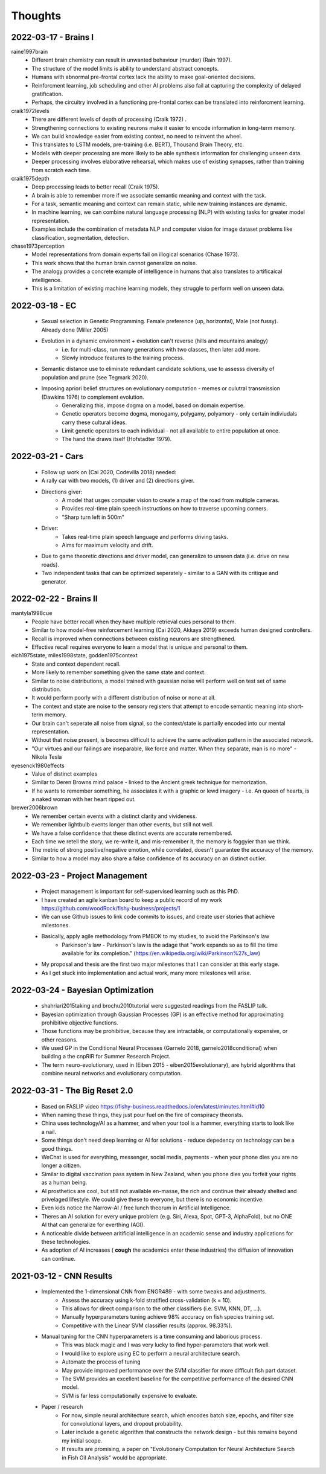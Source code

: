 Thoughts
========

2022-03-17 - Brains I 
---------------------

raine1997brain
    * Different brain chemistry can result in unwanted behaviour (murder) (Rain 1997).
    * The structure of the model limits is ability to understand abstract concepts. 
    * Humans with abnormal pre-frontal cortex lack the ability to make goal-oriented decisions. 
    * Reinforcment learning, job scheduling and other AI problems also fail at capturing the complexity of delayed gratification.
    * Perhaps, the circuitry involved in a functioning pre-frontal cortex can be translated into reinforcment learning. 

craik1972levels 
    * There are different levels of depth of processing (Craik 1972) .
    * Strengthening connections to existing neurons make it easier to encode information in long-term memory. 
    * We can build knowledge easier from existing context, no need to reinvent the wheel. 
    * This translates to LSTM models, pre-training (i.e. BERT), Thousand Brain Theory, etc. 
    * Models with deeper processing are more likely to be able synthesis information for challenging unseen data. 
    * Deeper processing involves elaborative rehearsal, which makes use of existing synapses, rather than training from scratch each time. 

craik1975depth
    * Deep processing leads to better recall (Craik 1975). 
    * A brain is able to remember more if we associate semantic meaning and context with the task. 
    * For a task, semantic meaning and context can remain static, while new training instances are dynamic. 
    * In machine learning, we can combine natural language processing (NLP) with existing tasks for greater model representation.
    * Examples include the combination of metadata NLP and computer vision for image dataset problems like classification, segmentation, detection. 

chase1973perception
    * Model representations from domain experts fail on illogical scenarios (Chase 1973). 
    * This work shows that the human brain cannot generalize on noise.
    * The analogy provides a concrete example of intelligence in humans that also translates to artificaical intelligence. 
    * This is a limitation of existing machine learning models, they struggle to perform well on unseen data. 

2022-03-18 - EC 
---------------
    * Sexual selection in Genetic Programming. Female preference (up, horizontal), Male (not fussy). Already done (Miller 2005)
    * Evolution in a dynamic environment + evolution can't reverse (hills and mountains analogy)
        * i.e. for multi-class, run many generations with two classes, then later add more. 
        * Slowly introduce features to the training process. 
    * Semantic distance use to eliminate redundant candidate solutions, use to assesss diversity of population and prune (see Tegmark 2020).
    * Imposing apriori belief structures on evolutionary computation - memes or culutral transmission (Dawkins 1976) to complement evolution.
        * Generalizing this, impose dogma on a model, based on domain expertise. 
        * Genetic operators become dogma, monogamy, polygamy, polyamory - only certain indiviudals carry these cultural ideas. 
        * Limit genetic operators to each individual - not all available to entire population at once. 
        * The hand the draws itself (Hofstadter 1979).

2022-03-21 - Cars 
-----------------
    * Follow up work on (Cai 2020, Codevilla 2018) needed: 
    * A rally car with two models, (1) driver and (2) directions giver.
    * Directions giver: 
        * A model that usges computer vision to create a map of the road from multiple cameras. 
        * Provides real-time plain speech instructions on how to traverse upcoming corners. 
        * "Sharp turn left in 500m"
    * Driver: 
        * Takes real-time plain speech language and performs driving tasks. 
        * Aims for maximum velocity and drift. 
    * Due to game theoretic directions and driver model, can generalize to unseen data (i.e. drive on new roads). 
    * Two independent tasks that can be optimized seperately - similar to a GAN with its critique and generator. 

2022-02-22 - Brains II 
----------------------

mantyla1998cue
    * People have better recall when they have multiple retrieval cues personal to them. 
    * Similar to how model-free reinforcement learning (Cai 2020, Akkaya 2019) exceeds human designed controllers. 
    * Recall is improved when connections between existing neurons are strengthened. 
    * Effective recall requires everyone to learn a model that is unique and personal to them. 

eich1975state, miles1998state, godden1975context
    * State and context dependent recall.
    * More likely to remember something given the same state and context. 
    * Similar to noise distributions, a model trained with gaussian noise will perform well on test set of same distribution. 
    * It would perform poorly with a different distribution of noise or none at all. 
    * The context and state are noise to the sensory registers that attempt to encode semantic meaning into short-term memory. 
    * Our brain can't seperate all noise from signal, so the context/state is partially encoded into our mental representation. 
    * Without that noise present, is becomes difficult to achieve the same activation pattern in the associated network. 
    * "Our virtues and our failings are inseparable, like force and matter. When they separate, man is no more" - Nikola Tesla

eyesenck1980effects
    * Value of distinct examples 
    * Similar to Deren Browns mind palace - linked to the Ancient greek technique for memorization. 
    * If he wants to remember something, he associates it with a graphic or lewd imagery - i.e. An queen of hearts, is a naked woman with her heart ripped out. 

brewer2006brown
    * We remember certain events with a distinct clarity and vivideness. 
    * We remember lightbulb events longer than other events, but still not well. 
    * We have a false confidence that these distinct events are accurate remembered. 
    * Each time we retell the story, we re-write it, and mis-remember it, the memory is foggyier than we think.
    * The metric of strong positive/negative emotion, while correlated, doesn't guarantee the accuracy of the memory. 
    * Similar to how a model may also share a false confidence of its accuracy on an distinct outlier.

2022-03-23 - Project Management
-------------------------------
    * Project management is important for self-supervised learning such as this PhD. 
    * I have created an agile kanban board to keep a public record of my work https://github.com/woodRock/fishy-business/projects/1 
    * We can use Github issues to link code commits to issues, and create user stories that achieve milestones. 
    * Basically, apply agile methodology from PMBOK to my studies, to avoid the Parkinson's law 
        * Parkinson's law - Parkinson's law is the adage that "work expands so as to fill the time available for its completion." (https://en.wikipedia.org/wiki/Parkinson%27s_law)
    * My proposal and thesis are the first two major milestones that I can consider at this early stage. 
    * As I get stuck into implementation and actual work, many more milestones will arise. 

2022-03-24 - Bayesian Optimization 
----------------------------------
    * shahriari2015taking and brochu2010tutorial were suggested readings from the FASLIP talk. 
    * Bayesian optimization through Gaussian Processes (GP) is an effective method for approximating prohibitive objective functions. 
    * Those functions may be prohibitive, because they are intractable, or computationally expensive, or other reasons. 
    * We used GP in the Conditional Neural Processes (Garnelo 2018, garnelo2018conditional) when building a the cnpRIR for Summer Research Project. 
    * The term neuro-evolutionary, used in (Eiben 2015 - eiben2015evolutionary), are hybrid algorithms that combine neural networks and evolutionary computation.

2022-03-31 - The Big Reset 2.0 
------------------------------
    * Based on FASLIP video https://fishy-business.readthedocs.io/en/latest/minutes.html#id10
    * When naming these things, they just pour fuel on the fire of conspiracy theorists. 
    * China uses technology/AI as a hammer, and when your tool is a hammer, everything starts to look like a nail. 
    * Some things don't need deep learning or AI for solutions - reduce depedency on technology can be a good things. 
    * WeChat is used for everything, messenger, social media, payments - when your phone dies you are no longer a citizen. 
    * Similar to digital vaccination pass system in New Zealand, when you phone dies you forfeit your rights as a human being. 
    * AI prosthetics are cool, but still not available en-masse, the rich and  continue their already shelted and privelaged lifestyle. We could give these to everyone, but there is no economic incentive. 
    * Even kids notice the Narrow-AI / free lunch theorum in Artificial Intelligence.
    * Theres an AI solution for every unique problem (e.g. Siri, Alexa, Spot, GPT-3, AlphaFold), but no ONE AI that can generalize for everthing (AGI).
    * A noticeable divide between aritificial intelligence in an academic sense and industry applications for these technologies. 
    * As adoption of AI increases ( **cough** the academics enter these industries) the diffusion of innovation can continue. 

2021-03-12 - CNN Results 
------------------------
    * Implemented the 1-dimensional CNN from ENGR489 - with some tweaks and adjustments. 
        * Assess the accuracy using k-fold stratified cross-validation (k = 10). 
        * This allows for direct comparison to the other classifiers (i.e. SVM, KNN, DT, ...). 
        * Manually hyperparameters tuning achieve 98% accuracy on fish species training set. 
        * Competitive with the Linear SVM classifier results (approx. 98.33%). 
    * Manual tuning for the CNN hyperparameters is a time consuming and laborious process. 
        * This was black magic and I was very lucky to find hyper-parameters that work well. 
        * I would like to explore using EC to perform a neural architecture search. 
        * Automate the process of tuning 
        * May provide improved performance over the SVM classifier for more difficult fish part dataset. 
        * The SVM provides an excellent baseline for the competitive performance of the desired CNN model.
        * SVM is far less computationally expensive to evaluate.
    * Paper / research 
        * For now, simple neural architecture search, which encodes batch size, epochs, and filter size for convolutional layers, and dropout probability. 
        * Later include a genetic algorithm that constructs the network design - but this remains beyond my initial scope. 
        * If results are promising, a paper on "Evolutionary Computation for Neural Architecture Search in Fish Oil Analysis" would be appropriate.